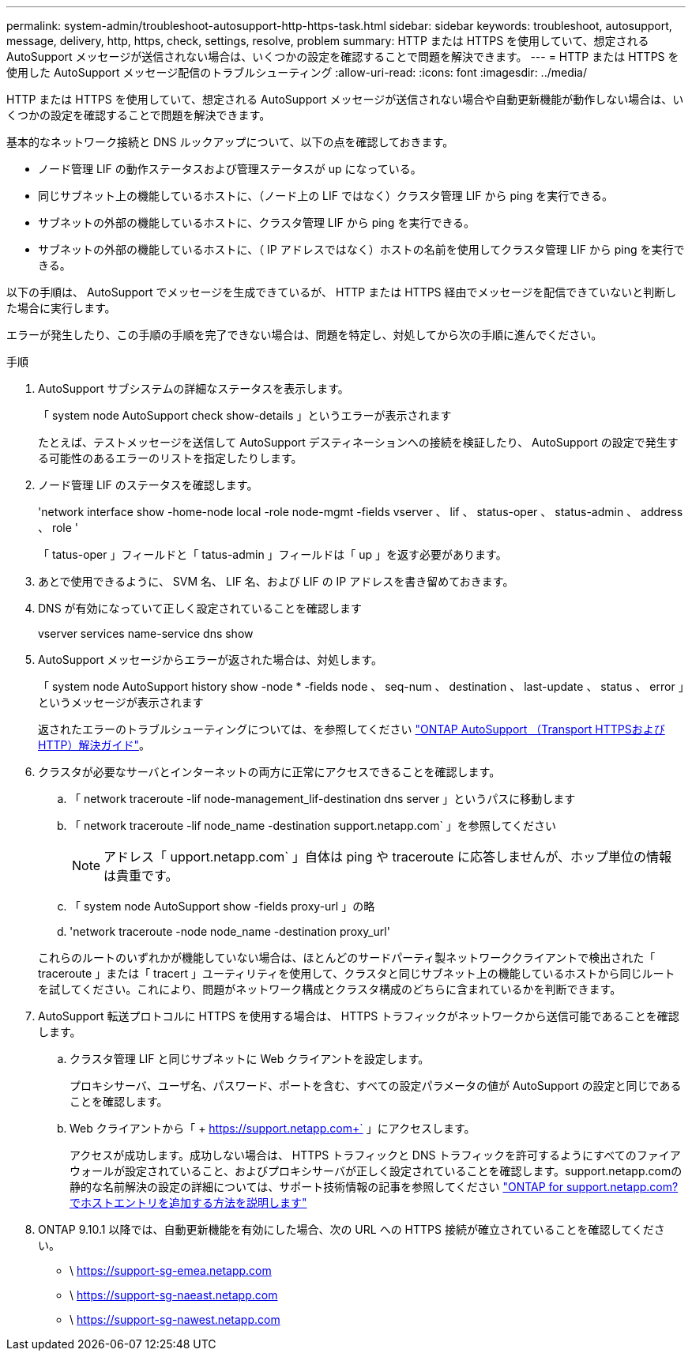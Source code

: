 ---
permalink: system-admin/troubleshoot-autosupport-http-https-task.html 
sidebar: sidebar 
keywords: troubleshoot, autosupport, message, delivery, http, https, check, settings, resolve, problem 
summary: HTTP または HTTPS を使用していて、想定される AutoSupport メッセージが送信されない場合は、いくつかの設定を確認することで問題を解決できます。 
---
= HTTP または HTTPS を使用した AutoSupport メッセージ配信のトラブルシューティング
:allow-uri-read: 
:icons: font
:imagesdir: ../media/


[role="lead"]
HTTP または HTTPS を使用していて、想定される AutoSupport メッセージが送信されない場合や自動更新機能が動作しない場合は、いくつかの設定を確認することで問題を解決できます。

基本的なネットワーク接続と DNS ルックアップについて、以下の点を確認しておきます。

* ノード管理 LIF の動作ステータスおよび管理ステータスが up になっている。
* 同じサブネット上の機能しているホストに、（ノード上の LIF ではなく）クラスタ管理 LIF から ping を実行できる。
* サブネットの外部の機能しているホストに、クラスタ管理 LIF から ping を実行できる。
* サブネットの外部の機能しているホストに、（ IP アドレスではなく）ホストの名前を使用してクラスタ管理 LIF から ping を実行できる。


以下の手順は、 AutoSupport でメッセージを生成できているが、 HTTP または HTTPS 経由でメッセージを配信できていないと判断した場合に実行します。

エラーが発生したり、この手順の手順を完了できない場合は、問題を特定し、対処してから次の手順に進んでください。

.手順
. AutoSupport サブシステムの詳細なステータスを表示します。
+
「 system node AutoSupport check show-details 」というエラーが表示されます

+
たとえば、テストメッセージを送信して AutoSupport デスティネーションへの接続を検証したり、 AutoSupport の設定で発生する可能性のあるエラーのリストを指定したりします。

. ノード管理 LIF のステータスを確認します。
+
'network interface show -home-node local -role node-mgmt -fields vserver 、 lif 、 status-oper 、 status-admin 、 address 、 role '

+
「 tatus-oper 」フィールドと「 tatus-admin 」フィールドは「 up 」を返す必要があります。

. あとで使用できるように、 SVM 名、 LIF 名、および LIF の IP アドレスを書き留めておきます。
. DNS が有効になっていて正しく設定されていることを確認します
+
vserver services name-service dns show

. AutoSupport メッセージからエラーが返された場合は、対処します。
+
「 system node AutoSupport history show -node * -fields node 、 seq-num 、 destination 、 last-update 、 status 、 error 」というメッセージが表示されます

+
返されたエラーのトラブルシューティングについては、を参照してください link:https://kb.netapp.com/Advice_and_Troubleshooting/Data_Storage_Software/ONTAP_OS/ONTAP_AutoSupport_(Transport_HTTPS_and_HTTP)_Resolution_Guide["ONTAP AutoSupport （Transport HTTPSおよびHTTP）解決ガイド"^]。

. クラスタが必要なサーバとインターネットの両方に正常にアクセスできることを確認します。
+
.. 「 network traceroute -lif node-management_lif-destination dns server 」というパスに移動します
.. 「 network traceroute -lif node_name -destination support.netapp.com` 」を参照してください
+
[NOTE]
====
アドレス「 upport.netapp.com` 」自体は ping や traceroute に応答しませんが、ホップ単位の情報は貴重です。

====
.. 「 system node AutoSupport show -fields proxy-url 」の略
.. 'network traceroute -node node_name -destination proxy_url'


+
これらのルートのいずれかが機能していない場合は、ほとんどのサードパーティ製ネットワーククライアントで検出された「 traceroute 」または「 tracert 」ユーティリティを使用して、クラスタと同じサブネット上の機能しているホストから同じルートを試してください。これにより、問題がネットワーク構成とクラスタ構成のどちらに含まれているかを判断できます。

. AutoSupport 転送プロトコルに HTTPS を使用する場合は、 HTTPS トラフィックがネットワークから送信可能であることを確認します。
+
.. クラスタ管理 LIF と同じサブネットに Web クライアントを設定します。
+
プロキシサーバ、ユーザ名、パスワード、ポートを含む、すべての設定パラメータの値が AutoSupport の設定と同じであることを確認します。

.. Web クライアントから「 + https://support.netapp.com+` 」にアクセスします。
+
アクセスが成功します。成功しない場合は、 HTTPS トラフィックと DNS トラフィックを許可するようにすべてのファイアウォールが設定されていること、およびプロキシサーバが正しく設定されていることを確認します。support.netapp.comの静的な名前解決の設定の詳細については、サポート技術情報の記事を参照してください https://kb.netapp.com/Advice_and_Troubleshooting/Data_Storage_Software/ONTAP_OS/How_would_a_HOST_entry_be_added_in_ONTAP_for_support.netapp.com%3F["ONTAP for support.netapp.com? でホストエントリを追加する方法を説明します"^]



. ONTAP 9.10.1 以降では、自動更新機能を有効にした場合、次の URL への HTTPS 接続が確立されていることを確認してください。
+
** \ https://support-sg-emea.netapp.com
** \ https://support-sg-naeast.netapp.com
** \ https://support-sg-nawest.netapp.com



